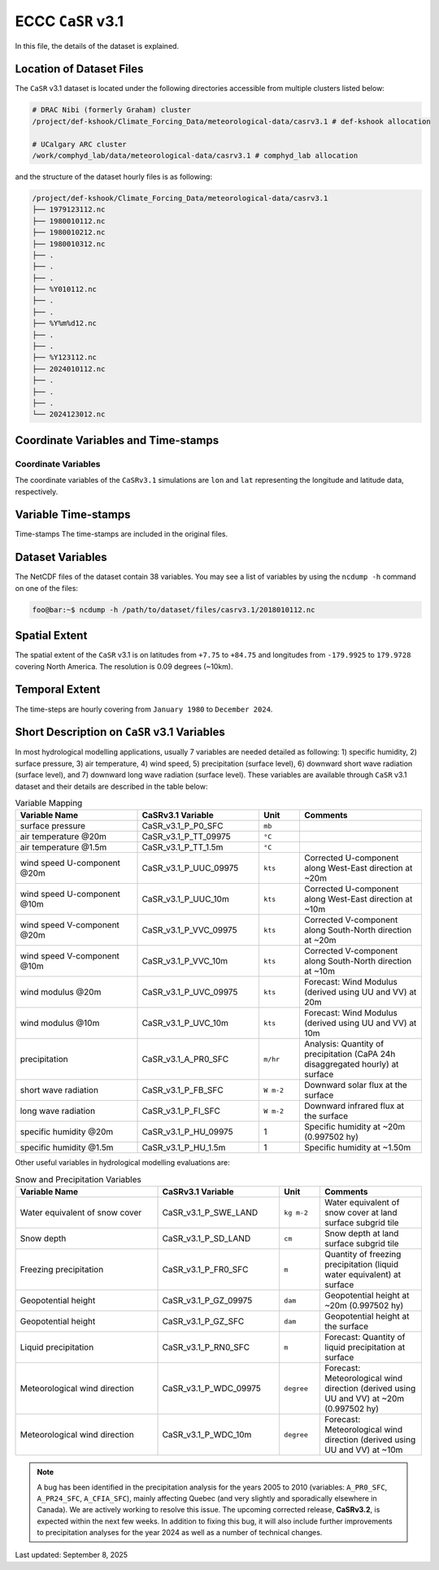 ECCC ``CaSR`` v3.1
==================

In this file, the details of the dataset is explained.

Location of Dataset Files
-------------------------

The ``CaSR`` v3.1 dataset is located under the following directories
accessible from multiple clusters listed below:

.. code:: console

   # DRAC Nibi (formerly Graham) cluster
   /project/def-kshook/Climate_Forcing_Data/meteorological-data/casrv3.1 # def-kshook allocation

   # UCalgary ARC cluster
   /work/comphyd_lab/data/meteorological-data/casrv3.1 # comphyd_lab allocation

and the structure of the dataset hourly files is as following:

.. code:: console

   /project/def-kshook/Climate_Forcing_Data/meteorological-data/casrv3.1
   ├── 1979123112.nc
   ├── 1980010112.nc
   ├── 1980010212.nc
   ├── 1980010312.nc
   ├── .
   ├── .
   ├── .
   ├── %Y010112.nc
   ├── .
   ├── .
   ├── %Y%m%d12.nc
   ├── .
   ├── .
   ├── %Y123112.nc
   ├── 2024010112.nc
   ├── .
   ├── .
   ├── .
   └── 2024123012.nc

Coordinate Variables and Time-stamps
------------------------------------

Coordinate Variables
~~~~~~~~~~~~~~~~~~~~

The coordinate variables of the ``CaSRv3.1`` simulations are ``lon`` and
``lat`` representing the longitude and latitude data, respectively.

Variable Time-stamps
--------------------

Time-stamps The time-stamps are included in the original files.

Dataset Variables
-----------------

The NetCDF files of the dataset contain 38 variables. You may see a list
of variables by using the ``ncdump -h`` command on one of the files:

.. code:: console

   foo@bar:~$ ncdump -h /path/to/dataset/files/casrv3.1/2018010112.nc

Spatial Extent
--------------

The spatial extent of the ``CaSR`` v3.1 is on latitudes from ``+7.75``
to ``+84.75`` and longitudes from ``-179.9925`` to ``179.9728`` covering
North America. The resolution is 0.09 degrees (~10km).

Temporal Extent
---------------

The time-steps are hourly covering from ``January 1980`` to
``December 2024``.

Short Description on ``CaSR`` v3.1 Variables
--------------------------------------------

In most hydrological modelling applications, usually 7 variables are
needed detailed as following: 1) specific humidity, 2) surface pressure,
3) air temperature, 4) wind speed, 5) precipitation (surface level), 6)
downward short wave radiation (surface level), and 7) downward long wave
radiation (surface level). These variables are available through
``CaSR`` v3.1 dataset and their details are described in the table
below:

.. list-table:: Variable Mapping
   :widths: 30 30 10 30
   :header-rows: 1

   * - Variable Name
     - CaSRv3.1 Variable
     - Unit
     - Comments
   * - surface pressure
     - CaSR_v3.1_P_P0_SFC
     - ``mb``
     - 
   * - air temperature @20m
     - CaSR_v3.1_P_TT_09975
     - ``°C``
     - 
   * - air temperature @1.5m
     - CaSR_v3.1_P_TT_1.5m
     - ``°C``
     - 
   * - wind speed U-component @20m
     - CaSR_v3.1_P_UUC_09975
     - ``kts``
     - Corrected U-component along West-East direction at ~20m
   * - wind speed U-component @10m
     - CaSR_v3.1_P_UUC_10m
     - ``kts``
     - Corrected U-component along West-East direction at ~10m
   * - wind speed V-component @20m
     - CaSR_v3.1_P_VVC_09975
     - ``kts``
     - Corrected V-component along South-North direction at ~20m
   * - wind speed V-component @10m
     - CaSR_v3.1_P_VVC_10m
     - ``kts``
     - Corrected V-component along South-North direction at ~10m
   * - wind modulus @20m
     - CaSR_v3.1_P_UVC_09975
     - ``kts``
     - Forecast: Wind Modulus (derived using UU and VV) at 20m
   * - wind modulus @10m
     - CaSR_v3.1_P_UVC_10m
     - ``kts``
     - Forecast: Wind Modulus (derived using UU and VV) at 10m
   * - precipitation
     - CaSR_v3.1_A_PR0_SFC
     - ``m/hr``
     - Analysis: Quantity of precipitation (CaPA 24h disaggregated hourly) at surface
   * - short wave radiation
     - CaSR_v3.1_P_FB_SFC
     - ``W m-2``
     - Downward solar flux at the surface
   * - long wave radiation
     - CaSR_v3.1_P_FI_SFC
     - ``W m-2``
     - Downward infrared flux at the surface
   * - specific humidity @20m
     - CaSR_v3.1_P_HU_09975
     - 1
     - Specific humidity at ~20m (0.997502 hy)
   * - specific humidity @1.5m
     - CaSR_v3.1_P_HU_1.5m
     - 1
     - Specific humidity at ~1.50m

Other useful variables in hydrological modelling evaluations are:

.. list-table:: Snow and Precipitation Variables
   :widths: 35 30 10 25
   :header-rows: 1

   * - Variable Name
     - CaSRv3.1 Variable
     - Unit
     - Comments
   * - Water equivalent of snow cover
     - CaSR_v3.1_P_SWE_LAND
     - ``kg m-2``
     - Water equivalent of snow cover at land surface subgrid tile
   * - Snow depth
     - CaSR_v3.1_P_SD_LAND
     - ``cm``
     - Snow depth at land surface subgrid tile
   * - Freezing precipitation
     - CaSR_v3.1_P_FR0_SFC
     - ``m``
     - Quantity of freezing precipitation (liquid water equivalent) at surface
   * - Geopotential height
     - CaSR_v3.1_P_GZ_09975
     - ``dam``
     - Geopotential height at ~20m (0.997502 hy)
   * - Geopotential height
     - CaSR_v3.1_P_GZ_SFC
     - ``dam``
     - Geopotential height at the surface
   * - Liquid precipitation
     - CaSR_v3.1_P_RN0_SFC
     - ``m``
     - Forecast: Quantity of liquid precipitation at surface
   * - Meteorological wind direction
     - CaSR_v3.1_P_WDC_09975
     - ``degree``
     - Forecast: Meteorological wind direction (derived using UU and VV) at ~20m (0.997502 hy)
   * - Meteorological wind direction
     - CaSR_v3.1_P_WDC_10m
     - ``degree``
     - Forecast: Meteorological wind direction (derived using UU and VV) at ~10m

.. note::

   A bug has been identified in the precipitation analysis for the years 
   2005 to 2010 (variables: ``A_PR0_SFC``, ``A_PR24_SFC``, ``A_CFIA_SFC``),
   mainly affecting Quebec (and very slightly and sporadically elsewhere
   in Canada). We are actively working to resolve this issue. The upcoming
   corrected release, **CaSRv3.2**, is expected within the next few weeks.
   In addition to fixing this bug, it will also include further improvements
   to precipitation analyses for the year 2024 as well as a number of
   technical changes.


Last updated: September 8, 2025
